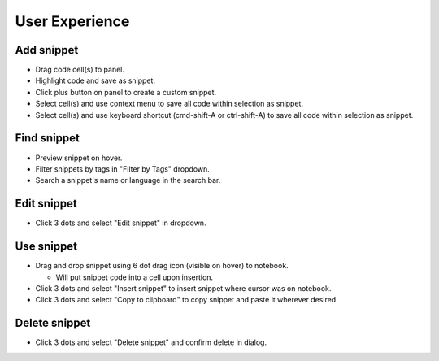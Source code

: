 .. _ux:

User Experience
---------------

Add snippet
^^^^^^^^^^^
* Drag code cell(s) to panel.
* Highlight code and save as snippet.
* Click plus button on panel to create a custom snippet.
* Select cell(s) and use context menu to save all code within selection as snippet.
* Select cell(s) and use keyboard shortcut (cmd-shift-A or ctrl-shift-A) to save all code within selection as snippet.

Find snippet
^^^^^^^^^^^^
* Preview snippet on hover.
* Filter snippets by tags in "Filter by Tags" dropdown.
* Search a snippet's name or language in the search bar.

Edit snippet
^^^^^^^^^^^^
* Click 3 dots and select "Edit snippet" in dropdown.

Use snippet
^^^^^^^^^^^
*  Drag and drop snippet using 6 dot drag icon (visible on hover) to notebook.

   *  Will put snippet code into a cell upon insertion.
   
* Click 3 dots and select "Insert snippet" to insert snippet where cursor was on notebook.
* Click 3 dots and select "Copy to clipboard" to copy snippet and paste it wherever desired.

Delete snippet
^^^^^^^^^^^^^^
* Click 3 dots and select "Delete snippet" and confirm delete in dialog.
